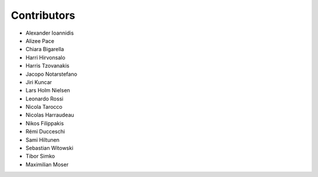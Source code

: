 ..
    This file is part of Invenio.
    Copyright (C) 2015-2018 CERN.

    Invenio is free software; you can redistribute it and/or modify it
    under the terms of the MIT License; see LICENSE file for more details.

Contributors
============

- Alexander Ioannidis
- Alizee Pace
- Chiara Bigarella
- Harri Hirvonsalo
- Harris Tzovanakis
- Jacopo Notarstefano
- Jiri Kuncar
- Lars Holm Nielsen
- Leonardo Rossi
- Nicola Tarocco
- Nicolas Harraudeau
- Nikos Filippakis
- Rémi Ducceschi
- Sami Hiltunen
- Sebastian Witowski
- Tibor Simko
- Maximilian Moser
